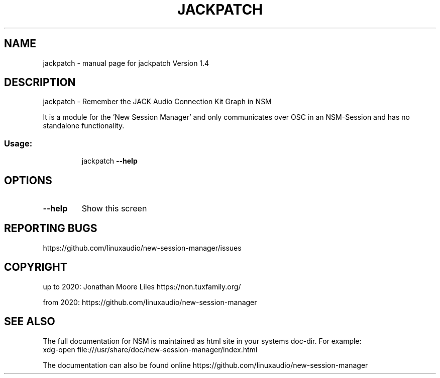.\" DO NOT MODIFY THIS FILE!  It was generated by help2man 1.47.15.
.TH JACKPATCH "1" "July 2020" "jackpatch Version 1.4" "User Commands"
.SH NAME
jackpatch \- manual page for jackpatch Version 1.4
.SH DESCRIPTION
jackpatch \- Remember the JACK Audio Connection Kit Graph in NSM
.PP
It is a module for the 'New Session Manager' and only communicates
over OSC in an NSM\-Session and has no standalone functionality.
.SS "Usage:"
.IP
jackpatch \fB\-\-help\fR
.SH OPTIONS
.TP
\fB\-\-help\fR
Show this screen
.SH "REPORTING BUGS"
https://github.com/linuxaudio/new-session-manager/issues
.SH COPYRIGHT
up to 2020:
Jonathan Moore Liles https://non.tuxfamily.org/

from 2020:
https://github.com/linuxaudio/new-session-manager
.SH "SEE ALSO"
The  full  documentation for NSM is maintained as html site in your systems doc-dir.
For example:
    xdg-open file:///usr/share/doc/new-session-manager/index.html

The documentation can also be found online https://github.com/linuxaudio/new-session-manager

